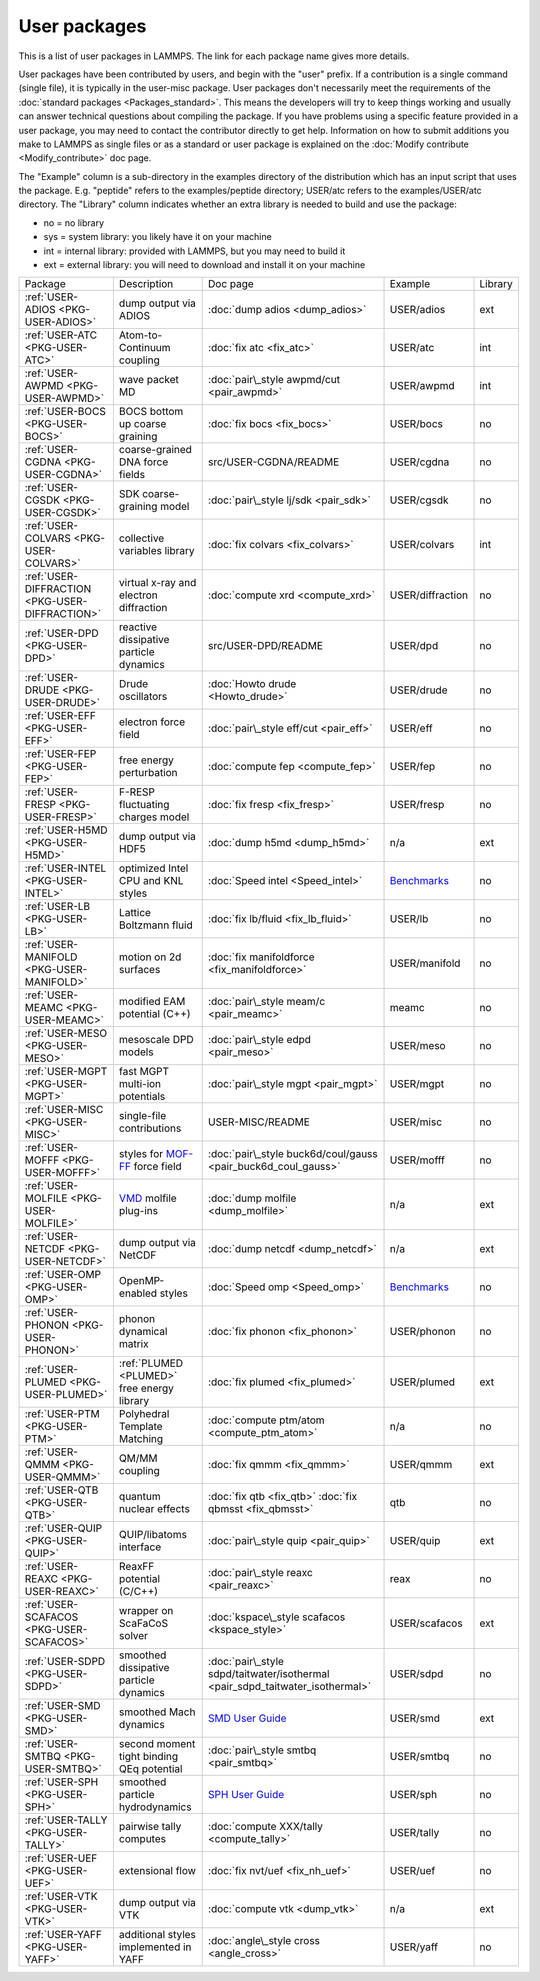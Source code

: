 User packages
=============

This is a list of user packages in LAMMPS.  The link for each package
name gives more details.

User packages have been contributed by users, and begin with the
"user" prefix.  If a contribution is a single command (single file),
it is typically in the user-misc package.  User packages don't
necessarily meet the requirements of the :doc:`standard packages <Packages_standard>`. This means the developers will try
to keep things working and usually can answer technical questions
about compiling the package. If you have problems using a specific
feature provided in a user package, you may need to contact the
contributor directly to get help.  Information on how to submit
additions you make to LAMMPS as single files or as a standard or user
package is explained on the :doc:`Modify contribute <Modify_contribute>`
doc page.

The "Example" column is a sub-directory in the examples directory of
the distribution which has an input script that uses the package.
E.g. "peptide" refers to the examples/peptide directory; USER/atc
refers to the examples/USER/atc directory.  The "Library" column
indicates whether an extra library is needed to build and use the
package:

* no  = no library
* sys = system library: you likely have it on your machine
* int = internal library: provided with LAMMPS, but you may need to build it
* ext = external library: you will need to download and install it on your machine

+------------------------------------------------+-----------------------------------------------------------------+-------------------------------------------------------------------------------+-----------------------------------------------------+---------+
| Package                                        | Description                                                     | Doc page                                                                      | Example                                             | Library |
+------------------------------------------------+-----------------------------------------------------------------+-------------------------------------------------------------------------------+-----------------------------------------------------+---------+
| :ref:`USER-ADIOS <PKG-USER-ADIOS>`             | dump output via ADIOS                                           | :doc:`dump adios <dump_adios>`                                                | USER/adios                                          | ext     |
+------------------------------------------------+-----------------------------------------------------------------+-------------------------------------------------------------------------------+-----------------------------------------------------+---------+
| :ref:`USER-ATC <PKG-USER-ATC>`                 | Atom-to-Continuum coupling                                      | :doc:`fix atc <fix_atc>`                                                      | USER/atc                                            | int     |
+------------------------------------------------+-----------------------------------------------------------------+-------------------------------------------------------------------------------+-----------------------------------------------------+---------+
| :ref:`USER-AWPMD <PKG-USER-AWPMD>`             | wave packet MD                                                  | :doc:`pair\_style awpmd/cut <pair_awpmd>`                                     | USER/awpmd                                          | int     |
+------------------------------------------------+-----------------------------------------------------------------+-------------------------------------------------------------------------------+-----------------------------------------------------+---------+
| :ref:`USER-BOCS <PKG-USER-BOCS>`               | BOCS bottom up coarse graining                                  | :doc:`fix bocs <fix_bocs>`                                                    | USER/bocs                                           | no      |
+------------------------------------------------+-----------------------------------------------------------------+-------------------------------------------------------------------------------+-----------------------------------------------------+---------+
| :ref:`USER-CGDNA <PKG-USER-CGDNA>`             | coarse-grained DNA force fields                                 | src/USER-CGDNA/README                                                         | USER/cgdna                                          | no      |
+------------------------------------------------+-----------------------------------------------------------------+-------------------------------------------------------------------------------+-----------------------------------------------------+---------+
| :ref:`USER-CGSDK <PKG-USER-CGSDK>`             | SDK coarse-graining model                                       | :doc:`pair\_style lj/sdk <pair_sdk>`                                          | USER/cgsdk                                          | no      |
+------------------------------------------------+-----------------------------------------------------------------+-------------------------------------------------------------------------------+-----------------------------------------------------+---------+
| :ref:`USER-COLVARS <PKG-USER-COLVARS>`         | collective variables library                                    | :doc:`fix colvars <fix_colvars>`                                              | USER/colvars                                        | int     |
+------------------------------------------------+-----------------------------------------------------------------+-------------------------------------------------------------------------------+-----------------------------------------------------+---------+
| :ref:`USER-DIFFRACTION <PKG-USER-DIFFRACTION>` | virtual x-ray and electron diffraction                          | :doc:`compute xrd <compute_xrd>`                                              | USER/diffraction                                    | no      |
+------------------------------------------------+-----------------------------------------------------------------+-------------------------------------------------------------------------------+-----------------------------------------------------+---------+
| :ref:`USER-DPD <PKG-USER-DPD>`                 | reactive dissipative particle dynamics                          | src/USER-DPD/README                                                           | USER/dpd                                            | no      |
+------------------------------------------------+-----------------------------------------------------------------+-------------------------------------------------------------------------------+-----------------------------------------------------+---------+
| :ref:`USER-DRUDE <PKG-USER-DRUDE>`             | Drude oscillators                                               | :doc:`Howto drude <Howto_drude>`                                              | USER/drude                                          | no      |
+------------------------------------------------+-----------------------------------------------------------------+-------------------------------------------------------------------------------+-----------------------------------------------------+---------+
| :ref:`USER-EFF <PKG-USER-EFF>`                 | electron force field                                            | :doc:`pair\_style eff/cut <pair_eff>`                                         | USER/eff                                            | no      |
+------------------------------------------------+-----------------------------------------------------------------+-------------------------------------------------------------------------------+-----------------------------------------------------+---------+
| :ref:`USER-FEP <PKG-USER-FEP>`                 | free energy perturbation                                        | :doc:`compute fep <compute_fep>`                                              | USER/fep                                            | no      |
+------------------------------------------------+-----------------------------------------------------------------+-------------------------------------------------------------------------------+-----------------------------------------------------+---------+
| :ref:`USER-FRESP <PKG-USER-FRESP>`             | F-RESP fluctuating charges model                                | :doc:`fix fresp <fix_fresp>`                                                  | USER/fresp                                          | no      |
+------------------------------------------------+-----------------------------------------------------------------+-------------------------------------------------------------------------------+-----------------------------------------------------+---------+
| :ref:`USER-H5MD <PKG-USER-H5MD>`               | dump output via HDF5                                            | :doc:`dump h5md <dump_h5md>`                                                  | n/a                                                 | ext     |
+------------------------------------------------+-----------------------------------------------------------------+-------------------------------------------------------------------------------+-----------------------------------------------------+---------+
| :ref:`USER-INTEL <PKG-USER-INTEL>`             | optimized Intel CPU and KNL styles                              | :doc:`Speed intel <Speed_intel>`                                              | `Benchmarks <http://lammps.sandia.gov/bench.html>`_ | no      |
+------------------------------------------------+-----------------------------------------------------------------+-------------------------------------------------------------------------------+-----------------------------------------------------+---------+
| :ref:`USER-LB <PKG-USER-LB>`                   | Lattice Boltzmann fluid                                         | :doc:`fix lb/fluid <fix_lb_fluid>`                                            | USER/lb                                             | no      |
+------------------------------------------------+-----------------------------------------------------------------+-------------------------------------------------------------------------------+-----------------------------------------------------+---------+
| :ref:`USER-MANIFOLD <PKG-USER-MANIFOLD>`       | motion on 2d surfaces                                           | :doc:`fix manifoldforce <fix_manifoldforce>`                                  | USER/manifold                                       | no      |
+------------------------------------------------+-----------------------------------------------------------------+-------------------------------------------------------------------------------+-----------------------------------------------------+---------+
| :ref:`USER-MEAMC <PKG-USER-MEAMC>`             | modified EAM potential (C++)                                    | :doc:`pair\_style meam/c <pair_meamc>`                                        | meamc                                               | no      |
+------------------------------------------------+-----------------------------------------------------------------+-------------------------------------------------------------------------------+-----------------------------------------------------+---------+
| :ref:`USER-MESO <PKG-USER-MESO>`               | mesoscale DPD models                                            | :doc:`pair\_style edpd <pair_meso>`                                           | USER/meso                                           | no      |
+------------------------------------------------+-----------------------------------------------------------------+-------------------------------------------------------------------------------+-----------------------------------------------------+---------+
| :ref:`USER-MGPT <PKG-USER-MGPT>`               | fast MGPT multi-ion potentials                                  | :doc:`pair\_style mgpt <pair_mgpt>`                                           | USER/mgpt                                           | no      |
+------------------------------------------------+-----------------------------------------------------------------+-------------------------------------------------------------------------------+-----------------------------------------------------+---------+
| :ref:`USER-MISC <PKG-USER-MISC>`               | single-file contributions                                       | USER-MISC/README                                                              | USER/misc                                           | no      |
+------------------------------------------------+-----------------------------------------------------------------+-------------------------------------------------------------------------------+-----------------------------------------------------+---------+
| :ref:`USER-MOFFF <PKG-USER-MOFFF>`             | styles for `MOF-FF <MOFplus_>`_ force field                     | :doc:`pair\_style buck6d/coul/gauss <pair_buck6d_coul_gauss>`                 | USER/mofff                                          | no      |
+------------------------------------------------+-----------------------------------------------------------------+-------------------------------------------------------------------------------+-----------------------------------------------------+---------+
| :ref:`USER-MOLFILE <PKG-USER-MOLFILE>`         | `VMD <https://www.ks.uiuc.edu/Research/vmd/>`_ molfile plug-ins | :doc:`dump molfile <dump_molfile>`                                            | n/a                                                 | ext     |
+------------------------------------------------+-----------------------------------------------------------------+-------------------------------------------------------------------------------+-----------------------------------------------------+---------+
| :ref:`USER-NETCDF <PKG-USER-NETCDF>`           | dump output via NetCDF                                          | :doc:`dump netcdf <dump_netcdf>`                                              | n/a                                                 | ext     |
+------------------------------------------------+-----------------------------------------------------------------+-------------------------------------------------------------------------------+-----------------------------------------------------+---------+
| :ref:`USER-OMP <PKG-USER-OMP>`                 | OpenMP-enabled styles                                           | :doc:`Speed omp <Speed_omp>`                                                  | `Benchmarks <http://lammps.sandia.gov/bench.html>`_ | no      |
+------------------------------------------------+-----------------------------------------------------------------+-------------------------------------------------------------------------------+-----------------------------------------------------+---------+
| :ref:`USER-PHONON <PKG-USER-PHONON>`           | phonon dynamical matrix                                         | :doc:`fix phonon <fix_phonon>`                                                | USER/phonon                                         | no      |
+------------------------------------------------+-----------------------------------------------------------------+-------------------------------------------------------------------------------+-----------------------------------------------------+---------+
| :ref:`USER-PLUMED <PKG-USER-PLUMED>`           | :ref:`PLUMED <PLUMED>` free energy library                      | :doc:`fix plumed <fix_plumed>`                                                | USER/plumed                                         | ext     |
+------------------------------------------------+-----------------------------------------------------------------+-------------------------------------------------------------------------------+-----------------------------------------------------+---------+
| :ref:`USER-PTM <PKG-USER-PTM>`                 | Polyhedral Template Matching                                    | :doc:`compute ptm/atom <compute_ptm_atom>`                                    | n/a                                                 | no      |
+------------------------------------------------+-----------------------------------------------------------------+-------------------------------------------------------------------------------+-----------------------------------------------------+---------+
| :ref:`USER-QMMM <PKG-USER-QMMM>`               | QM/MM coupling                                                  | :doc:`fix qmmm <fix_qmmm>`                                                    | USER/qmmm                                           | ext     |
+------------------------------------------------+-----------------------------------------------------------------+-------------------------------------------------------------------------------+-----------------------------------------------------+---------+
| :ref:`USER-QTB <PKG-USER-QTB>`                 | quantum nuclear effects                                         | :doc:`fix qtb <fix_qtb>` :doc:`fix qbmsst <fix_qbmsst>`                       | qtb                                                 | no      |
+------------------------------------------------+-----------------------------------------------------------------+-------------------------------------------------------------------------------+-----------------------------------------------------+---------+
| :ref:`USER-QUIP <PKG-USER-QUIP>`               | QUIP/libatoms interface                                         | :doc:`pair\_style quip <pair_quip>`                                           | USER/quip                                           | ext     |
+------------------------------------------------+-----------------------------------------------------------------+-------------------------------------------------------------------------------+-----------------------------------------------------+---------+
| :ref:`USER-REAXC <PKG-USER-REAXC>`             | ReaxFF potential (C/C++)                                        | :doc:`pair\_style reaxc <pair_reaxc>`                                         | reax                                                | no      |
+------------------------------------------------+-----------------------------------------------------------------+-------------------------------------------------------------------------------+-----------------------------------------------------+---------+
| :ref:`USER-SCAFACOS <PKG-USER-SCAFACOS>`       | wrapper on ScaFaCoS solver                                      | :doc:`kspace\_style scafacos <kspace_style>`                                  | USER/scafacos                                       | ext     |
+------------------------------------------------+-----------------------------------------------------------------+-------------------------------------------------------------------------------+-----------------------------------------------------+---------+
| :ref:`USER-SDPD <PKG-USER-SDPD>`               | smoothed dissipative particle dynamics                          | :doc:`pair\_style sdpd/taitwater/isothermal <pair_sdpd_taitwater_isothermal>` | USER/sdpd                                           | no      |
+------------------------------------------------+-----------------------------------------------------------------+-------------------------------------------------------------------------------+-----------------------------------------------------+---------+
| :ref:`USER-SMD <PKG-USER-SMD>`                 | smoothed Mach dynamics                                          | `SMD User Guide <PDF/SMD_LAMMPS_userguide.pdf>`_                              | USER/smd                                            | ext     |
+------------------------------------------------+-----------------------------------------------------------------+-------------------------------------------------------------------------------+-----------------------------------------------------+---------+
| :ref:`USER-SMTBQ <PKG-USER-SMTBQ>`             | second moment tight binding QEq potential                       | :doc:`pair\_style smtbq <pair_smtbq>`                                         | USER/smtbq                                          | no      |
+------------------------------------------------+-----------------------------------------------------------------+-------------------------------------------------------------------------------+-----------------------------------------------------+---------+
| :ref:`USER-SPH <PKG-USER-SPH>`                 | smoothed particle hydrodynamics                                 | `SPH User Guide <PDF/SPH_LAMMPS_userguide.pdf>`_                              | USER/sph                                            | no      |
+------------------------------------------------+-----------------------------------------------------------------+-------------------------------------------------------------------------------+-----------------------------------------------------+---------+
| :ref:`USER-TALLY <PKG-USER-TALLY>`             | pairwise tally computes                                         | :doc:`compute XXX/tally <compute_tally>`                                      | USER/tally                                          | no      |
+------------------------------------------------+-----------------------------------------------------------------+-------------------------------------------------------------------------------+-----------------------------------------------------+---------+
| :ref:`USER-UEF <PKG-USER-UEF>`                 | extensional flow                                                | :doc:`fix nvt/uef <fix_nh_uef>`                                               | USER/uef                                            | no      |
+------------------------------------------------+-----------------------------------------------------------------+-------------------------------------------------------------------------------+-----------------------------------------------------+---------+
| :ref:`USER-VTK <PKG-USER-VTK>`                 | dump output via VTK                                             | :doc:`compute vtk <dump_vtk>`                                                 | n/a                                                 | ext     |
+------------------------------------------------+-----------------------------------------------------------------+-------------------------------------------------------------------------------+-----------------------------------------------------+---------+
| :ref:`USER-YAFF <PKG-USER-YAFF>`               | additional styles implemented in YAFF                           | :doc:`angle\_style cross <angle_cross>`                                       | USER/yaff                                           | no      |
+------------------------------------------------+-----------------------------------------------------------------+-------------------------------------------------------------------------------+-----------------------------------------------------+---------+

.. _MOFplus: https://www.mofplus.org/content/show/MOF-FF



.. _PLUMED: http://www.plumed.org




.. _lws: http://lammps.sandia.gov
.. _ld: Manual.html
.. _lc: Commands_all.html
